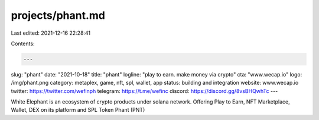projects/phant.md
=================

Last edited: 2021-12-16 22:28:41

Contents:

.. code-block:: md

    ---
slug: "phant"
date: "2021-10-18"
title: "phant"
logline: "play to earn. make money via crypto"
cta: "www.wecap.io"
logo: /img/phant.png
category: metaplex, game, nft, spl, wallet, app
status: building and integration
website: www.wecap.io
twitter: https://twitter.com/wefinph
telegram: https://t.me/wefinc
discord: https://discord.gg/8vsBHQwhTc
---

White Elephant is an ecosystem of crypto products under solana network. Offering Play to Earn, NFT Marketplace, Wallet, DEX on its platform and SPL Token Phant (PNT)


